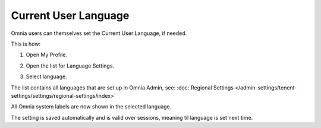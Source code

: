 Current User Language
========================

Omnia users can themselves set the Current User Language, if needed.

This is how:

1. Open My Profile.

.. image:: my-profile-click.png

2. Open the list for Language Settings.

.. image:: language-setting.png

3. Select language.

.. image:: language-setting-select.png

The list contains all languages that are set up in Omnia Admin, see: :doc:`Regional Settings </admin-settings/tenent-settings/settings/regional-settings/index>`

All Omnia system labels are now shown in the selected language.

The setting is saved automatically and is valid over sessions, meaning til language is set next time.



